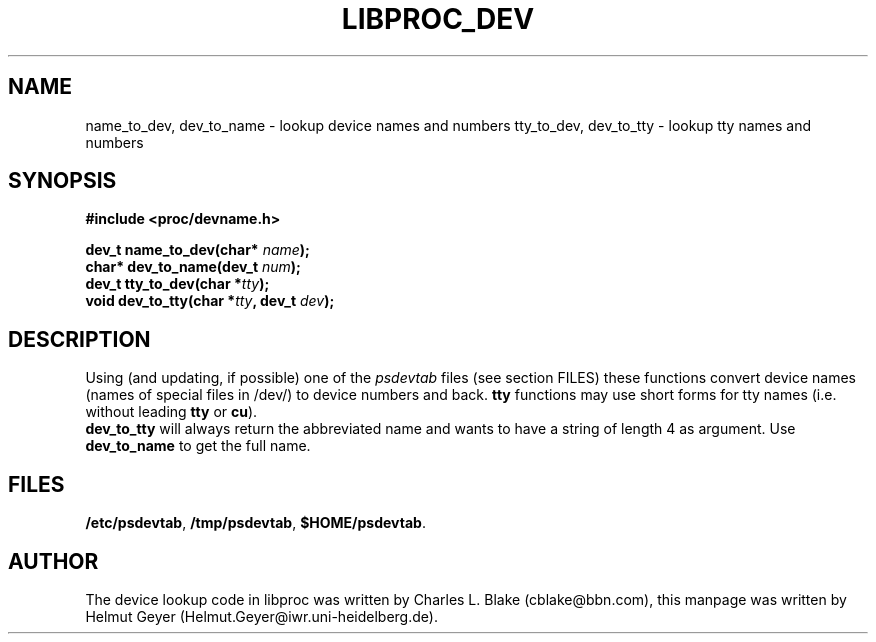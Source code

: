 .\" Copyright 1996 Helmut Geyer <Helmut.Geyer@iwr.uni-heidelberg.de>
.\" 
.\" Permission is granted to make and distribute verbatim copies of this
.\" manual provided the copyright notice and this permission notice are
.\" preserved on all copies.
.\"
.\" Permission is granted to copy and distribute modified versions of this
.\" manual under the conditions for verbatim copying, provided that the
.\" entire resulting derived work is distributed under the terms of a
.\" permission notice identical to this one
.\" 
.\" Formatted or processed versions of this manual, if unaccompanied by
.\" the source, must acknowledge the copyright and authors of this work.
.\"
.TH LIBPROC_DEV 3 "20 October 1996" "Linux Manpage" "Linux Programmer's Manual"
.SH NAME 
name_to_dev, dev_to_name \- lookup device names and numbers
tty_to_dev, dev_to_tty \- lookup tty names and numbers
.SH SYNOPSIS
.nf
.B #include <proc/devname.h>
.sp 
.BI "dev_t name_to_dev(char* " name ");"
.br
.BI "char* dev_to_name(dev_t " num ");"
.br
.BI "dev_t tty_to_dev(char *" tty ");"
.br
.BI "void  dev_to_tty(char *" tty ", dev_t " dev ");"

.SH DESCRIPTION
Using (and updating, if possible) one of the 
.I psdevtab
files (see section FILES) these functions convert device names (names
of special files in /dev/) to device numbers and back. 
.B tty 
functions may use short forms for tty names (i.e. without leading 
.B tty
or 
.BR cu ).
.br
.B dev_to_tty 
will always return the abbreviated name and wants to have a string of
length 4 as argument. Use 
.B dev_to_name
to get the full name.

.SH FILES
.BR /etc/psdevtab ,
.BR /tmp/psdevtab ,
.BR $HOME/psdevtab .

.SH AUTHOR

The device lookup code in libproc was written by Charles L. Blake
(cblake@bbn.com), this manpage was written by Helmut Geyer
(Helmut.Geyer@iwr.uni-heidelberg.de).
